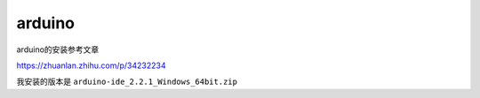 arduino
######################################

arduino的安装参考文章

https://zhuanlan.zhihu.com/p/34232234

我安装的版本是 ``arduino-ide_2.2.1_Windows_64bit.zip``

